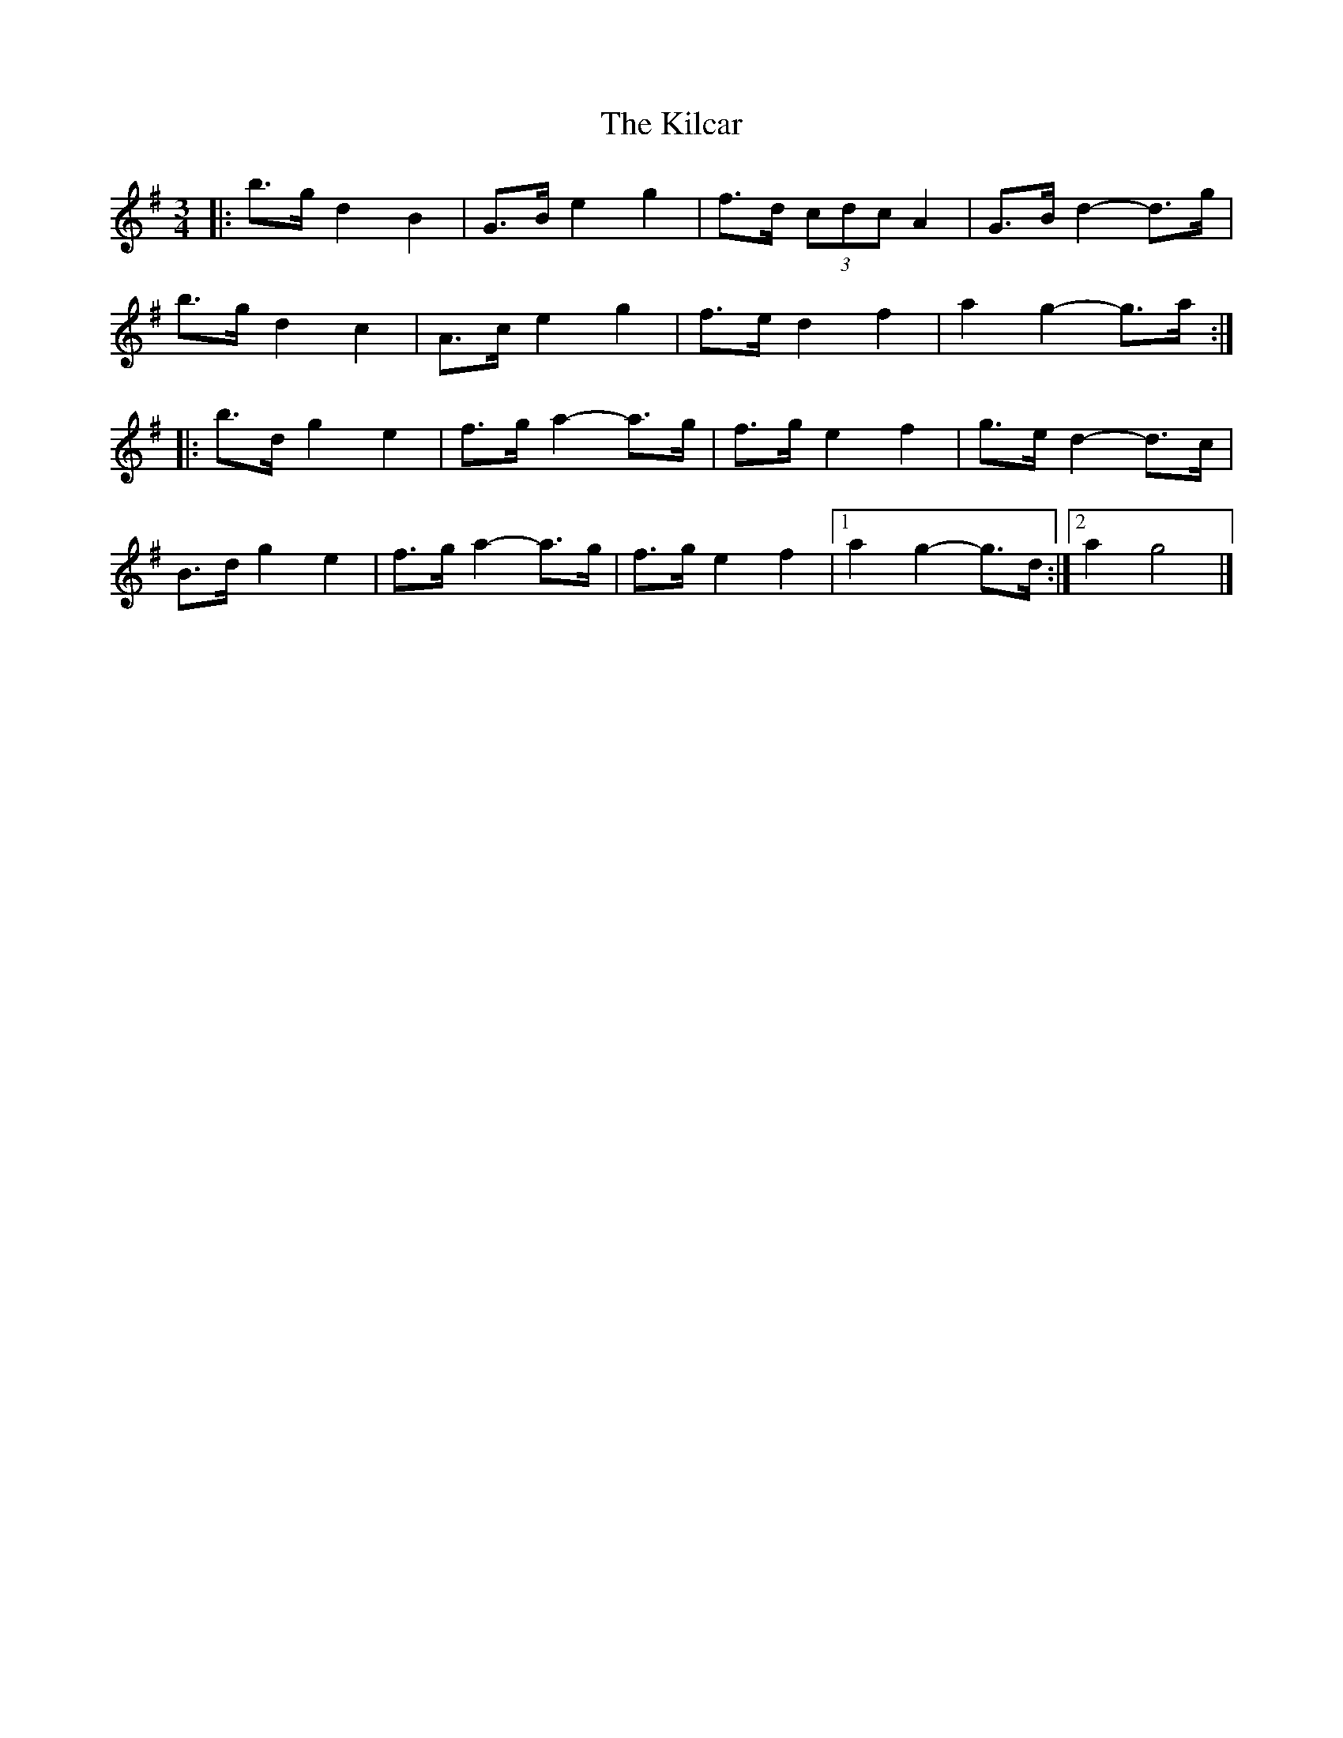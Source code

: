 X: 4
T: Kilcar, The
Z: ceolachan
S: https://thesession.org/tunes/3286#setting16346
R: mazurka
M: 3/4
L: 1/8
K: Gmaj
|: b>g d2 B2 | G>B e2 g2 | f>d (3cdc A2 | G>B d2- d>g |
b>g d2 c2 | A>c e2 g2 | f>e d2 f2 | a2 g2- g>a :|
|: b>d g2 e2 | f>g a2- a>g | f>g e2 f2 | g>e d2- d>c |
B>d g2 e2 | f>g a2- a>g | f>g e2 f2 |[1 a2 g2- g>d :|[2 a2 g4 |]
